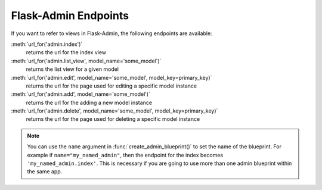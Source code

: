 Flask-Admin Endpoints
---------------------
If you want to refer to views in Flask-Admin, the following endpoints
are available:

:meth:`url_for('admin.index')`
    returns the url for the index view

:meth:`url_for('admin.list_view', model_name='some_model')`
    returns the list view for a given model

:meth:`url_for('admin.edit', model_name='some_model', model_key=primary_key)`
    returns the url for the page used for editing a specific model
    instance

:meth:`url_for('admin.add', model_name='some_model')`
    returns the url for the adding a new model instance

:meth:`url_for('admin.delete', model_name='some_model', model_key=primary_key)`
    returns the url for the page used for deleting a specific model
    instance


.. note::

  You can use the ``name`` argument in
  :func:`create_admin_blueprint()` to set the name of the
  blueprint. For example if ``name="my_named_admin"``, then the
  endpoint for the index becomes ``'my_named_admin.index'``. This is
  necessary if you are going to use more than one admin blueprint
  within the same app.


